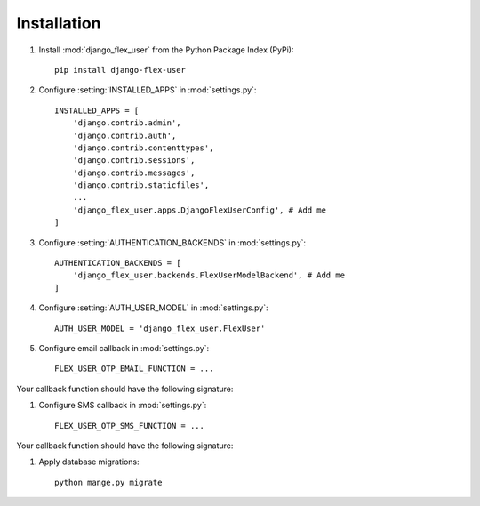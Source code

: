 Installation
============

#. Install :mod:`django_flex_user` from the Python Package Index (PyPi)::

    pip install django-flex-user

#. Configure :setting:`INSTALLED_APPS` in :mod:`settings.py`::

    INSTALLED_APPS = [
        'django.contrib.admin',
        'django.contrib.auth',
        'django.contrib.contenttypes',
        'django.contrib.sessions',
        'django.contrib.messages',
        'django.contrib.staticfiles',
        ...
        'django_flex_user.apps.DjangoFlexUserConfig', # Add me
    ]

#. Configure :setting:`AUTHENTICATION_BACKENDS` in :mod:`settings.py`::

    AUTHENTICATION_BACKENDS = [
        'django_flex_user.backends.FlexUserModelBackend', # Add me
    ]

#. Configure :setting:`AUTH_USER_MODEL` in :mod:`settings.py`::

    AUTH_USER_MODEL = 'django_flex_user.FlexUser'

#. Configure email callback in :mod:`settings.py`::

    FLEX_USER_OTP_EMAIL_FUNCTION = ...

Your callback function should have the following signature:

.. py:function:: email_otp(email_token, **kwargs)

    Sends one-time password via email.

    :param email_token: The OTP token object.
    :type email_token: :class:`~django_flex_user.models.otp.EmailToken`
    :param kwargs: Additional named arguments passed to :meth:`~django_flex_user.models.otp.EmailToken.send_password`
    :type kwargs: dict, optional
    :raises TransmissionError: If email fails to send.
    :returns: None
    :rtype: None

#. Configure SMS callback in :mod:`settings.py`::

    FLEX_USER_OTP_SMS_FUNCTION = ...

Your callback function should have the following signature:

.. py:function:: sms_otp(phone_token, **kwargs)

    Sends one-time password via SMS.

    :param email_token: The OTP token object.
    :type email_token: :class:`~django_flex_user.models.otp.PhoneToken`
    :param kwargs: Additional named arguments passed to :meth:`~django_flex_user.models.otp.PhoneToken.send_password`
    :type kwargs: dict, optional
    :raises TransmissionError: If SMS fails to send.
    :returns: None
    :rtype: None

#. Apply database migrations::

    python mange.py migrate
